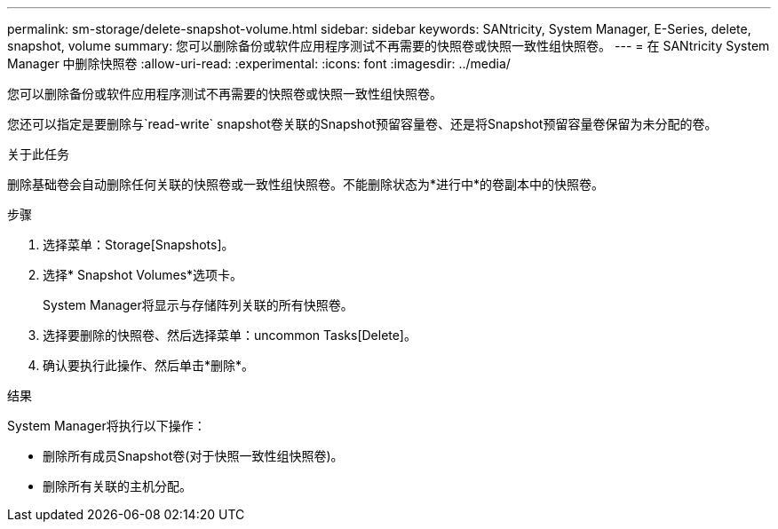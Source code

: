 ---
permalink: sm-storage/delete-snapshot-volume.html 
sidebar: sidebar 
keywords: SANtricity, System Manager, E-Series, delete, snapshot, volume 
summary: 您可以删除备份或软件应用程序测试不再需要的快照卷或快照一致性组快照卷。 
---
= 在 SANtricity System Manager 中删除快照卷
:allow-uri-read: 
:experimental: 
:icons: font
:imagesdir: ../media/


[role="lead"]
您可以删除备份或软件应用程序测试不再需要的快照卷或快照一致性组快照卷。

您还可以指定是要删除与`read-write` snapshot卷关联的Snapshot预留容量卷、还是将Snapshot预留容量卷保留为未分配的卷。

.关于此任务
删除基础卷会自动删除任何关联的快照卷或一致性组快照卷。不能删除状态为*进行中*的卷副本中的快照卷。

.步骤
. 选择菜单：Storage[Snapshots]。
. 选择* Snapshot Volumes*选项卡。
+
System Manager将显示与存储阵列关联的所有快照卷。

. 选择要删除的快照卷、然后选择菜单：uncommon Tasks[Delete]。
. 确认要执行此操作、然后单击*删除*。


.结果
System Manager将执行以下操作：

* 删除所有成员Snapshot卷(对于快照一致性组快照卷)。
* 删除所有关联的主机分配。

